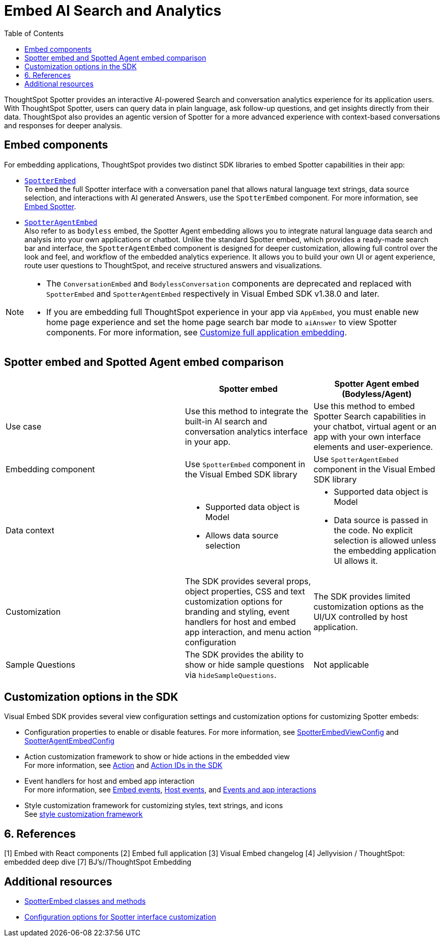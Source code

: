 = Embed AI Search and Analytics
:toc: true
:toclevels: 3

:page-title: Embed AI Search and Analytics
:page-pageid: embed-ai-search-analytics
:page-description: To embed ThoughtSpot Spotter and conversational analytics experience in your app, you can use the `SpotterEmbed` or `SpotterAgentEmbed` SDK library.

ThoughtSpot Spotter provides an interactive AI-powered Search and conversation analytics experience for its application users. With ThoughtSpot Spotter, users can query data in plain language, ask follow-up questions, and get insights directly from their data. ThoughtSpot also provides an agentic version of Spotter for a more advanced experience with context-based conversations and responses for deeper analysis.

== Embed components
For embedding applications, ThoughtSpot provides two distinct SDK libraries to embed Spotter capabilities in their app:

* xref:embed-spotter.adoc[`SpotterEmbed`] +
To embed the full Spotter interface with a conversation panel that allows natural language text strings, data source selection, and interactions with AI generated Answers, use the `SpotterEmbed` component.
For more information, see xref:embed-spotter.adoc[Embed Spotter].
* xref:embed-spotter-agent.adoc[`SpotterAgentEmbed`] +
Also refer to as `bodyless` embed, the Spotter Agent embedding allows you to integrate natural language data search and analysis into your own applications or chatbot. Unlike the standard Spotter embed, which provides a ready-made search bar and interface, the `SpotterAgentEmbed` component is designed for deeper customization, allowing full control over the look and feel, and workflow of the embedded analytics experience. It allows you to build your own UI or agent experience, route user questions to ThoughtSpot, and receive structured answers and visualizations.

[NOTE]
====
* The `ConversationEmbed` and `BodylessConversation` components are deprecated and replaced with `SpotterEmbed` and `SpotterAgentEmbed` respectively in Visual Embed SDK v1.38.0 and later.
* If you are embedding full ThoughtSpot experience in your app via `AppEmbed`, you must enable new home page experience and set the home page search bar mode to `aiAnswer` to view Spotter components. For more information, see xref:full-app-customize.adoc#_include_spotter_interface[Customize full application embedding].
====

== Spotter embed and Spotted Agent embed comparison

[width="100%" cols="7,5,5"]
[options='header']

|=====
|
| Spotter embed
| Spotter Agent embed (Bodyless/Agent)

|Use case
|Use this method to integrate the built-in AI search and conversation analytics interface in your app.
|Use this method to embed Spotter Search capabilities in your chatbot, virtual agent or an app with your own interface elements and user-experience.

| Embedding component
| Use `SpotterEmbed` component in the Visual Embed SDK library
| Use `SpotterAgentEmbed` component in the Visual Embed SDK library

| Data context
a| * Supported data object is Model +
   * Allows data source selection
a| * Supported data object is Model
   * Data source is passed in the code. No explicit selection is allowed unless the embedding application UI allows it.

| Customization
| The SDK provides several props, object properties, CSS and text customization options for branding and styling, event handlers for host and embed app interaction, and menu action configuration
| The SDK provides limited customization options as the UI/UX controlled by host application.

| Sample Questions
| The SDK provides the ability to show or hide sample questions via `hideSampleQuestions`.
| Not applicable
|=====

== Customization options in the SDK

Visual Embed SDK provides several view configuration settings and customization options for customizing Spotter embeds:

* Configuration properties to enable or disable features.
For more information, see xref:_spotterembedviewconfig.adoc[SpotterEmbedViewConfig] and xref:SpotterAgentEmbedViewConfig.adoc[SpotterAgentEmbedConfig]
* Action customization framework to show or hide actions in the embedded view +
For more information, see xref:Action.adoc[Action] and xref:embed-action-ref.adoc[Action IDs in the SDK]
* Event handlers for host and embed app interaction +
For more information, see xref:EmbedEvent.adoc[Embed events], xref:HostEvent.adoc[Host events], and xref:embed-events.adoc[Events and app interactions]
* Style customization framework for customizing styles, text strings, and icons +
See xref:css-customization.adoc[style customization framework]


== 6. References

[1] Embed with React components
[2] Embed full application
[3] Visual Embed changelog
[4] Jellyvision / ThoughtSpot: embedded deep dive
[7] BJ's//ThoughtSpot Embedding


















== Additional resources
* link:https://developers.thoughtspot.com/docs/Class_SpotterEmbed[SpotterEmbed classes and methods]
* link:https://developers.thoughtspot.com/docs/Interface_SpotterEmbedViewConfig[Configuration options for Spotter interface customization]
